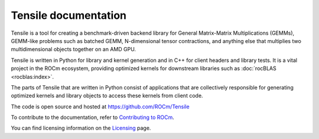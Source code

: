 .. meta::
  :description: Tensile is a tool for creating a benchmark-driven backend library for GEMM
  :keywords: Tensile documentation, GEMM, Tensor, tensor, Tensile API

.. _index:

************************
Tensile documentation
************************

Tensile is a tool for creating a benchmark-driven backend library for General Matrix-Matrix Multiplications (GEMMs), GEMM-like problems such as batched GEMM, N-dimensional tensor contractions, and anything else that multiplies two multidimensional objects together on an AMD GPU.

Tensile is written in Python for library and kernel generation and in C++ for client headers and library tests. It is a vital
project in the ROCm ecosystem, providing optimized kernels for downstream libraries such as :doc:`rocBLAS <rocblas:index>`.

The parts of Tensile that are written in Python consist of applications that are collectively responsible
for generating optimized kernels and library objects to access these kernels from client code.

The code is open source and hosted at https://github.com/ROCm/Tensile

.. grid:: 2
  :gutter: 2

  .. grid-item-card:: Install

    * :ref:`installation`

  .. grid-item-card:: Conceptual

    * :ref:`Solution selection catalogs <solution-selection-catalogs>`
    * :ref:`benchmarking`
    * :ref:`kernel-parameters`

  .. grid-item-card:: Reference

    * :ref:`CLI reference <cli-reference>`
    * :ref:`environment-variables`
    * :ref:`precision-support`
    * :ref:`nomenclature`

  .. grid-item-card:: Contribution

    * :ref:`Programmer's guide <programmers-guide>`
    * :ref:`Contribution guidelines <contribution-guidelines>`

  .. grid-item-card:: Tutorial

    * :ref:`benchmark-config-example`

  .. grid-item-card:: Support

    * :ref:`troubleshooting`

To contribute to the documentation, refer to
`Contributing to ROCm <https://rocm.docs.amd.com/en/latest/contribute/contributing.html>`_.

You can find licensing information on the
`Licensing <https://rocm.docs.amd.com/en/latest/about/license.html>`_ page.
